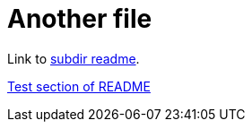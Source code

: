 = Another file

Link to link:subdir/README.adoc[subdir readme].

<<README#_test, Test section of README>>
